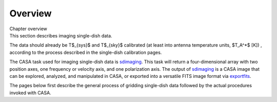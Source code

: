 .. container::
   :name: viewlet-above-content-title

Overview
========

.. container::
   :name: viewlet-below-content-title

.. container:: documentDescription description

   Chapter overview

.. container:: section
   :name: viewlet-above-content-body

.. container:: section
   :name: content-core

   .. container::
      :name: parent-fieldname-text

      .. container:: content

         This section describes imaging single-dish data.

         The data should already be T$_{sys}$ and T$_{sky}$ calibrated
         (at least into antenna temperature units, $T_A^*$ [K]) ,
         according to the process described in the single-dish
         calibration pages.

         The CASA task used for imaging single-dish data is
         `sdimaging <https://casa.nrao.edu/casadocs-devel/stable/global-task-list/task_sdimaging>`__. 
         This task will return a four-dimensional array with two
         position axes, one frequency or velocity axis, and one
         polarization axis. The output of
         `sdimaging <https://casa.nrao.edu/casadocs-devel/stable/global-task-list/task_sdimaging>`__
         is a CASA image that can be explored, analyzed, and manipulated
         in CASA, or exported into a versatile FITS image format via
         `exportfits <https://casa.nrao.edu/casadocs-devel/stable/global-task-list/task_exportfits>`__.

         The pages below first describe the general process of gridding
         single-dish data followed by the actual procedures invoked with
         CASA.

.. container:: section
   :name: viewlet-below-content-body
